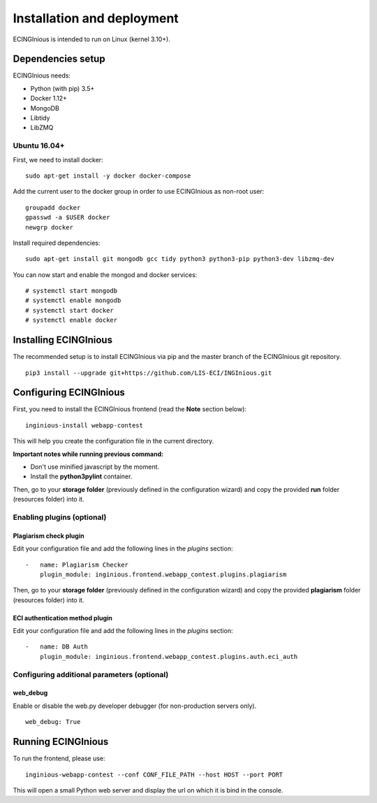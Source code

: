 Installation and deployment
===========================

ECINGInious is intended to run on Linux (kernel 3.10+).

Dependencies setup
------------------

ECINGInious needs:

-  Python (with pip) 3.5+
-  Docker 1.12+
-  MongoDB
-  Libtidy
-  LibZMQ

Ubuntu 16.04+
~~~~~~~~~~~~~

First, we need to install docker:

::

    sudo apt-get install -y docker docker-compose

Add the current user to the docker group in order to use ECINGInious as non-root user:

::

    groupadd docker
    gpasswd -a $USER docker
    newgrp docker

Install required dependencies:

::

    sudo apt-get install git mongodb gcc tidy python3 python3-pip python3-dev libzmq-dev

You can now start and enable the mongod and docker services:

::

    # systemctl start mongodb
    # systemctl enable mongodb
    # systemctl start docker
    # systemctl enable docker

Installing ECINGInious
----------------------

The recommended setup is to install ECINGInious via pip and the master branch of the ECINGInious git repository.

::

    pip3 install --upgrade git+https://github.com/LIS-ECI/INGInious.git

Configuring ECINGInious
-----------------------

First, you need to install the ECINGInious frontend (read the **Note** section below):

::

    inginious-install webapp-contest

This will help you create the configuration file in the current directory.

**Important notes while running previous command:**

-  Don't use minified javascript by the moment.
-  Install the **python3pylint** container.

Then, go to your **storage folder** (previously defined in the configuration wizard) and copy the provided **run** folder (resources folder) into it.

Enabling plugins (optional)
~~~~~~~~~~~~~~~~~~~~~~~~~~~

Plagiarism check plugin
^^^^^^^^^^^^^^^^^^^^^^^

Edit your configuration file and add the following lines in the *plugins* section:

::

    -   name: Plagiarism Checker
        plugin_module: inginious.frontend.webapp_contest.plugins.plagiarism

Then, go to your **storage folder** (previously defined in the configuration wizard) and copy the provided **plagiarism** folder (resources folder) into it.

ECI authentication method plugin
^^^^^^^^^^^^^^^^^^^^^^^^^^^^^^^^

Edit your configuration file and add the following lines in the
*plugins* section:

::

    -   name: DB Auth
        plugin_module: inginious.frontend.webapp_contest.plugins.auth.eci_auth

Configuring additional parameters (optional)
~~~~~~~~~~~~~~~~~~~~~~~~~~~~~~~~~~~~~~~~~~~~

web\_debug
^^^^^^^^^^

Enable or disable the web.py developer debugger (for non-production servers only).

::

    web_debug: True

Running ECINGInious
-------------------

To run the frontend, please use:

::

    inginious-webapp-contest --conf CONF_FILE_PATH --host HOST --port PORT

This will open a small Python web server and display the url on which it is bind in the console.
